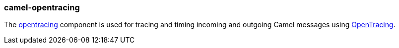 ### camel-opentracing

The https://camel.apache.org/components/latest/opentracing.html[opentracing,window=_blank] component
is used for tracing and timing incoming and outgoing Camel messages using http://opentracing.io/[OpenTracing,window=_blank].


